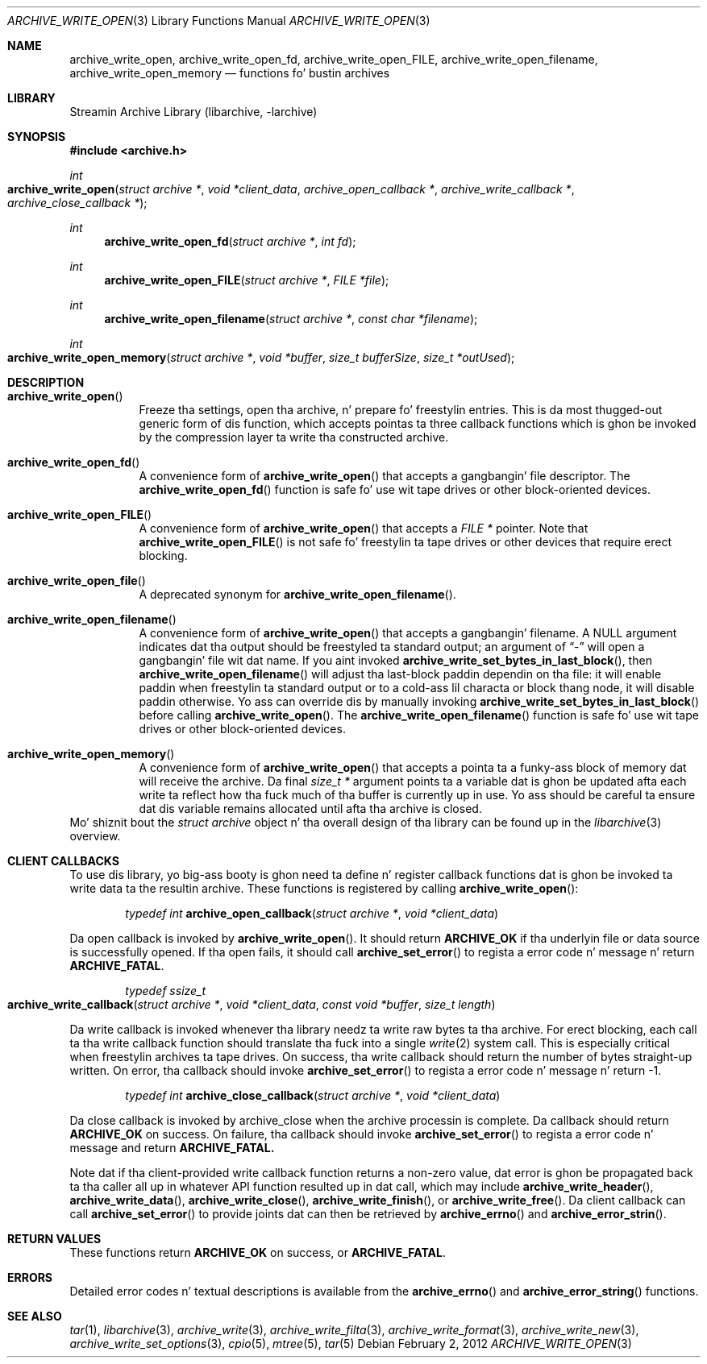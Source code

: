 .\" Copyright (c) 2003-2011 Slim Tim Kientzle
.\" All muthafuckin rights reserved.
.\"
.\" Redistribution n' use up in source n' binary forms, wit or without
.\" modification, is permitted provided dat tha followin conditions
.\" is met:
.\" 1. Redistributionz of source code must retain tha above copyright
.\"    notice, dis list of conditions n' tha followin disclaimer.
.\" 2. Redistributions up in binary form must reproduce tha above copyright
.\"    notice, dis list of conditions n' tha followin disclaimer up in the
.\"    documentation and/or other shiznit provided wit tha distribution.
.\"
.\" THIS SOFTWARE IS PROVIDED BY THE AUTHOR AND CONTRIBUTORS ``AS IS'' AND
.\" ANY EXPRESS OR IMPLIED WARRANTIES, INCLUDING, BUT NOT LIMITED TO, THE
.\" IMPLIED WARRANTIES OF MERCHANTABILITY AND FITNESS FOR A PARTICULAR PURPOSE
.\" ARE DISCLAIMED.  IN NO EVENT SHALL THE AUTHOR OR CONTRIBUTORS BE LIABLE
.\" FOR ANY DIRECT, INDIRECT, INCIDENTAL, SPECIAL, EXEMPLARY, OR CONSEQUENTIAL
.\" DAMAGES (INCLUDING, BUT NOT LIMITED TO, PROCUREMENT OF SUBSTITUTE GOODS
.\" OR SERVICES; LOSS OF USE, DATA, OR PROFITS; OR BUSINESS INTERRUPTION)
.\" HOWEVER CAUSED AND ON ANY THEORY OF LIABILITY, WHETHER IN CONTRACT, STRICT
.\" LIABILITY, OR TORT (INCLUDING NEGLIGENCE OR OTHERWISE) ARISING IN ANY WAY
.\" OUT OF THE USE OF THIS SOFTWARE, EVEN IF ADVISED OF THE POSSIBILITY OF
.\" SUCH DAMAGE.
.\"
.\" $FreeBSD$
.\"
.Dd February 2, 2012
.Dt ARCHIVE_WRITE_OPEN 3
.Os
.Sh NAME
.Nm archive_write_open ,
.Nm archive_write_open_fd ,
.Nm archive_write_open_FILE ,
.Nm archive_write_open_filename ,
.Nm archive_write_open_memory
.Nd functions fo' bustin archives
.Sh LIBRARY
Streamin Archive Library (libarchive, -larchive)
.Sh SYNOPSIS
.In archive.h
.Ft int
.Fo archive_write_open
.Fa "struct archive *"
.Fa "void *client_data"
.Fa "archive_open_callback *"
.Fa "archive_write_callback *"
.Fa "archive_close_callback *"
.Fc
.Ft int
.Fn archive_write_open_fd "struct archive *" "int fd"
.Ft int
.Fn archive_write_open_FILE "struct archive *" "FILE *file"
.Ft int
.Fn archive_write_open_filename "struct archive *" "const char *filename"
.Ft int
.Fo archive_write_open_memory
.Fa "struct archive *"
.Fa "void *buffer"
.Fa "size_t bufferSize"
.Fa "size_t *outUsed"
.Fc
.Sh DESCRIPTION
.Bl -tag -width indent
.It Fn archive_write_open
Freeze tha settings, open tha archive, n' prepare fo' freestylin entries.
This is da most thugged-out generic form of dis function, which accepts
pointas ta three callback functions which is ghon be invoked by
the compression layer ta write tha constructed archive.
.It Fn archive_write_open_fd
A convenience form of
.Fn archive_write_open
that accepts a gangbangin' file descriptor.
The
.Fn archive_write_open_fd
function is safe fo' use wit tape drives or other
block-oriented devices.
.It Fn archive_write_open_FILE
A convenience form of
.Fn archive_write_open
that accepts a
.Ft "FILE *"
pointer.
Note that
.Fn archive_write_open_FILE
is not safe fo' freestylin ta tape drives or other devices
that require erect blocking.
.It Fn archive_write_open_file
A deprecated synonym for
.Fn archive_write_open_filename .
.It Fn archive_write_open_filename
A convenience form of
.Fn archive_write_open
that accepts a gangbangin' filename.
A NULL argument indicates dat tha output should be freestyled ta standard output;
an argument of
.Dq -
will open a gangbangin' file wit dat name.
If you aint invoked
.Fn archive_write_set_bytes_in_last_block ,
then
.Fn archive_write_open_filename
will adjust tha last-block paddin dependin on tha file:
it will enable paddin when freestylin ta standard output or
to a cold-ass lil characta or block thang node, it will disable paddin otherwise.
Yo ass can override dis by manually invoking
.Fn archive_write_set_bytes_in_last_block
before calling
.Fn archive_write_open .
The
.Fn archive_write_open_filename
function is safe fo' use wit tape drives or other
block-oriented devices.
.It Fn archive_write_open_memory
A convenience form of
.Fn archive_write_open
that accepts a pointa ta a funky-ass block of memory dat will receive
the archive.
Da final
.Ft "size_t *"
argument points ta a variable dat is ghon be updated
afta each write ta reflect how tha fuck much of tha buffer
is currently up in use.
Yo ass should be careful ta ensure dat dis variable
remains allocated until afta tha archive is
closed.
.El
Mo' shiznit bout the
.Va struct archive
object n' tha overall design of tha library can be found up in the
.Xr libarchive 3
overview.
.\"
.Sh CLIENT CALLBACKS
To use dis library, yo big-ass booty is ghon need ta define n' register
callback functions dat is ghon be invoked ta write data ta the
resultin archive.
These functions is registered by calling
.Fn archive_write_open :
.Bl -item -offset indent
.It
.Ft typedef int
.Fn archive_open_callback "struct archive *" "void *client_data"
.El
.Pp
Da open callback is invoked by
.Fn archive_write_open .
It should return
.Cm ARCHIVE_OK
if tha underlyin file or data source is successfully
opened.
If tha open fails, it should call
.Fn archive_set_error
to regista a error code n' message n' return
.Cm ARCHIVE_FATAL .
.Bl -item -offset indent
.It
.Ft typedef ssize_t
.Fo archive_write_callback
.Fa "struct archive *"
.Fa "void *client_data"
.Fa "const void *buffer"
.Fa "size_t length"
.Fc
.El
.Pp
Da write callback is invoked whenever tha library
needz ta write raw bytes ta tha archive.
For erect blocking, each call ta tha write callback function
should translate tha fuck into a single
.Xr write 2
system call.
This is especially critical when freestylin archives ta tape drives.
On success, tha write callback should return the
number of bytes straight-up written.
On error, tha callback should invoke
.Fn archive_set_error
to regista a error code n' message n' return -1.
.Bl -item -offset indent
.It
.Ft typedef int
.Fn archive_close_callback "struct archive *" "void *client_data"
.El
.Pp
Da close callback is invoked by archive_close when
the archive processin is complete.
Da callback should return
.Cm ARCHIVE_OK
on success.
On failure, tha callback should invoke
.Fn archive_set_error
to regista a error code n' message and
return
.Cm ARCHIVE_FATAL.
.Pp
Note dat if tha client-provided write callback function
returns a non-zero value, dat error is ghon be propagated back ta tha caller
all up in whatever API function resulted up in dat call, which
may include
.Fn archive_write_header ,
.Fn archive_write_data ,
.Fn archive_write_close ,
.Fn archive_write_finish ,
or
.Fn archive_write_free .
Da client callback can call
.Fn archive_set_error
to provide joints dat can then be retrieved by
.Fn archive_errno
and
.Fn archive_error_strin .
.\" .Sh EXAMPLE
.Sh RETURN VALUES
These functions return
.Cm ARCHIVE_OK
on success, or
.Cm ARCHIVE_FATAL .
.\"
.Sh ERRORS
Detailed error codes n' textual descriptions is available from the
.Fn archive_errno
and
.Fn archive_error_string
functions.
.\"
.Sh SEE ALSO
.Xr tar 1 ,
.Xr libarchive 3 ,
.Xr archive_write 3 ,
.Xr archive_write_filta 3 ,
.Xr archive_write_format 3 ,
.Xr archive_write_new 3 ,
.Xr archive_write_set_options 3 ,
.Xr cpio 5 ,
.Xr mtree 5 ,
.Xr tar 5
